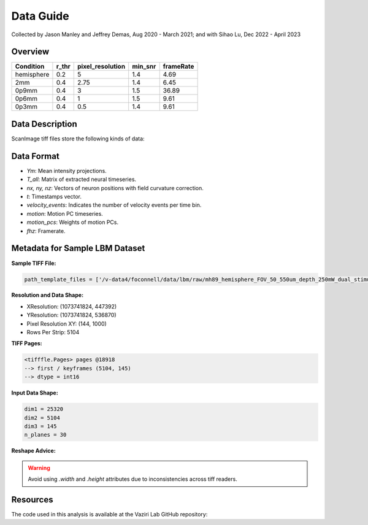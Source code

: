 Data Guide
==========

Collected by Jason Manley and Jeffrey Demas, Aug 2020 - March 2021; and with Sihao Lu, Dec 2022 - April 2023

Overview
--------

+-------------+-------+------------------+---------+-----------+
| Condition   | r_thr | pixel_resolution | min_snr | frameRate |
+=============+=======+==================+=========+===========+
| hemisphere  | 0.2   | 5                | 1.4     | 4.69      |
+-------------+-------+------------------+---------+-----------+
| 2mm         | 0.4   | 2.75             | 1.4     | 6.45      |
+-------------+-------+------------------+---------+-----------+
| 0p9mm       | 0.4   | 3                | 1.5     | 36.89     |
+-------------+-------+------------------+---------+-----------+
| 0p6mm       | 0.4   | 1                | 1.5     | 9.61      |
+-------------+-------+------------------+---------+-----------+
| 0p3mm       | 0.4   | 0.5              | 1.4     | 9.61      |
+-------------+-------+------------------+---------+-----------+

Data Description
----------------

ScanImage tiff files store the following kinds of data:

.. table::

    ================ ===========================================================
    Metadata         Description
    ================ ===========================================================
    **pixel resolution**         The image data itself
    **metadata**     Frame-invariant metadata such as the microscope configuration_ and
                     `region of interest`_ descriptions.
    **descriptions** Frame-varying metadata such as timestamps_ and `I2C data`_.
    ================ ===========================================================

Data Format
-----------

- `Ym`: Mean intensity projections.
- `T_all`: Matrix of extracted neural timeseries.
- `nx, ny, nz`: Vectors of neuron positions with field curvature correction.
- `t`: Timestamps vector.
- `velocity_events`: Indicates the number of velocity events per time bin.
- `motion`: Motion PC timeseries.
- `motion_pcs`: Weights of motion PCs.
- `fhz`: Framerate.


Metadata for Sample LBM Dataset
--------------------------------

**Sample TIFF File:**

.. code-block:: text

    path_template_files = ['/v-data4/foconnell/data/lbm/raw/mh89_hemisphere_FOV_50_550um_depth_250mW_dual_stimuli_30min_00001_00001.tif']

**Resolution and Data Shape:**

- XResolution: (1073741824, 447392)
- YResolution: (1073741824, 536870)
- Pixel Resolution XY: (144, 1000)
- Rows Per Strip: 5104

**TIFF Pages:**

.. code-block:: text

    <tifffle.Pages> pages @18918
    --> first / keyframes (5104, 145)
    --> dtype = int16

**Input Data Shape:**

.. code-block:: text

    dim1 = 25320
    dim2 = 5104
    dim3 = 145
    n_planes = 30

**Reshape Advice:**

.. warning::

   Avoid using `.width` and `.height` attributes due to inconsistencies across tiff readers.

Resources
---------

The code used in this analysis is available at the Vaziri Lab GitHub repository:

.. _VaziriGithub: https://github.com/vazirilab/scaling_analysis/
